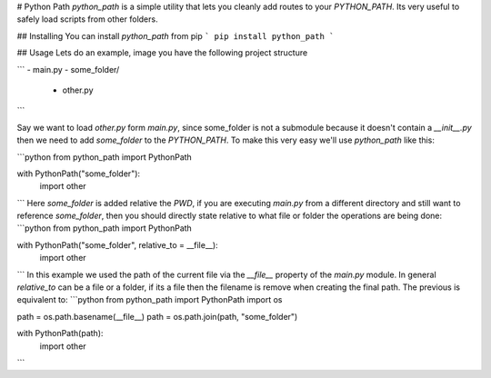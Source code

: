 # Python Path
`python_path` is a simple utility that lets you cleanly add routes to your `PYTHON_PATH`. Its very useful to safely load scripts from other folders.

## Installing
You can install `python_path` from pip
```
pip install python_path
```

## Usage
Lets do an example, image you have the following project structure

```
- main.py
- some_folder/
  - other.py 
```

Say we want to load `other.py` form `main.py`, since some_folder is not a submodule because it doesn't contain a `__init__.py` then we need to add `some_folder` to the `PYTHON_PATH`. To make this very easy we'll use `python_path` like this:

```python
from python_path import PythonPath

with PythonPath("some_folder"):
    import other
```
Here `some_folder` is added relative the `PWD`, if you are executing `main.py` from a different directory and still want to reference `some_folder`, then you should directly state relative to what file or folder the operations are being done:
```python
from python_path import PythonPath

with PythonPath("some_folder", relative_to = __file__):
    import other
```
In this example we used the path of the current file via the `__file__` property of the `main.py` module. In general `relative_to` can be a file or a folder, if its a file then the filename is remove when creating the final path. The previous is equivalent to:
```python
from python_path import PythonPath
import os

path = os.path.basename(__file__)
path = os.path.join(path, "some_folder")

with PythonPath(path):
    import other
```


